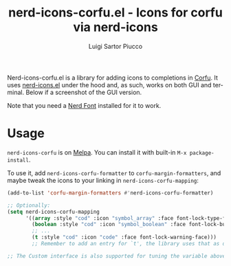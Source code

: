 #+title: nerd-icons-corfu.el - Icons for corfu via nerd-icons
#+author: Luigi Sartor Piucco
#+language: en

[[https://melpa.org/#/nerd-icons-corfu][file:https://melpa.org/packages/nerd-icons-corfu-badge.svg]]

Nerd-icons-corfu.el is a library for adding icons to completions in [[https://github.com/minad/corfu][Corfu]]. It
uses [[https://github.com/rainstormstudio/nerd-icons.el][nerd-icons.el]] under the hood and, as such, works on both GUI and terminal.
Below if a screenshot of the GUI version.

[[file:screenshots/gui.png]]

Note that you need a [[https://www.nerdfonts.com/#home][Nerd Font]] installed for it to work.

* Usage
~nerd-icons-corfu~ is on [[https://melpa.org/#/nerd-icons-corfu][Melpa]]. You can install it with built-in
~M-x package-install~.

To use it, add ~nerd-icons-corfu-formatter~ to ~corfu-margin-formatters~, and
maybe tweak the icons to your linking in ~nerd-icons-corfu-mapping~:
#+begin_src emacs-lisp
(add-to-list 'corfu-margin-formatters #'nerd-icons-corfu-formatter)

;; Optionally:
(setq nerd-icons-corfu-mapping
      '((array :style "cod" :icon "symbol_array" :face font-lock-type-face)
        (boolean :style "cod" :icon "symbol_boolean" :face font-lock-builtin-face)
        ;; ...
        (t :style "cod" :icon "code" :face font-lock-warning-face)))
        ;; Remember to add an entry for `t', the library uses that as default.

;; The Custom interface is also supported for tuning the variable above.
#+end_src

